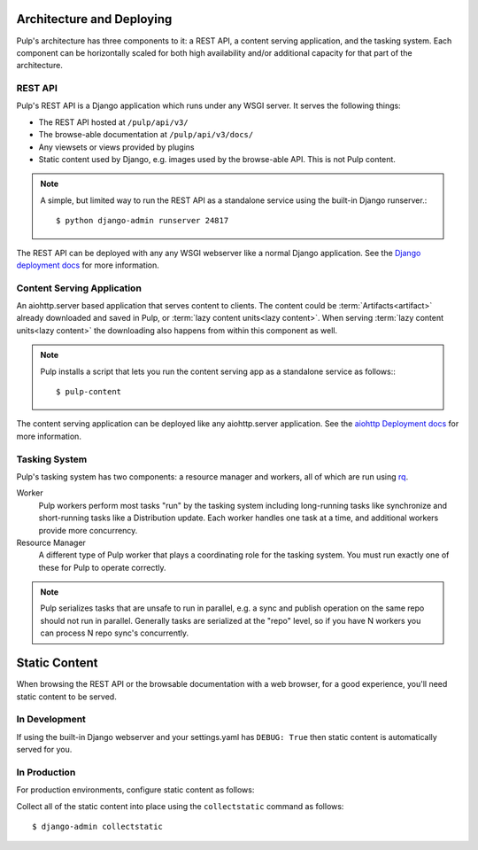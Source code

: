 .. _rq: http://python-rq.org


.. _deployment:

Architecture and Deploying
==========================

Pulp's architecture has three components to it: a REST API, a content serving application, and the
tasking system. Each component can be horizontally scaled for both high availability and/or
additional capacity for that part of the architecture.

REST API
--------

Pulp's REST API is a Django application which runs under any WSGI server. It serves the following
things:

* The REST API hosted at ``/pulp/api/v3/``
* The browse-able documentation at ``/pulp/api/v3/docs/``
* Any viewsets or views provided by plugins
* Static content used by Django, e.g. images used by the browse-able API. This is not Pulp content.

.. note::

   A simple, but limited way to run the REST API as a standalone service using the built-in Django
   runserver.::

      $ python django-admin runserver 24817


The REST API can be deployed with any any WSGI webserver like a normal Django application. See the
`Django deployment docs <https://docs.djangoproject.com/en/2.1/howto/deployment/wsgi/>`_ for more
information.

Content Serving Application
---------------------------

An aiohttp.server based application that serves content to clients. The content could be
:term:`Artifacts<artifact>` already downloaded and saved in Pulp, or
:term:`lazy content units<lazy content>`. When serving :term:`lazy content units<lazy content>` the
downloading also happens from within this component as well.

.. note::

   Pulp installs a script that lets you run the content serving app as a standalone service as
   follows:::

      $ pulp-content

The content serving application can be deployed like any aiohttp.server application. See the
`aiohttp Deployment docs <https://aiohttp.readthedocs.io/en/stable/deployment.html>`_ for more
information.


Tasking System
--------------

Pulp's tasking system has two components: a resource manager and workers, all of which are run using
`rq`_.

Worker
  Pulp workers perform most tasks "run" by the tasking system including long-running tasks like
  synchronize and short-running tasks like a Distribution update. Each worker handles one task at a
  time, and additional workers provide more concurrency.

Resource Manager
  A different type of Pulp worker that plays a coordinating role for the tasking system. You must
  run exactly one of these for Pulp to operate correctly.

.. note::

   Pulp serializes tasks that are unsafe to run in parallel, e.g. a sync and publish operation on
   the same repo should not run in parallel. Generally tasks are serialized at the "repo" level, so
   if you have N workers you can process N repo sync's concurrently.

.. _static-content:

Static Content
==============

When browsing the REST API or the browsable documentation with a web browser, for a good experience,
you'll need static content to be served.

In Development
--------------

If using the built-in Django webserver and your settings.yaml has ``DEBUG: True`` then static
content is automatically served for you.

In Production
-------------

For production environments, configure static content as follows:

Collect all of the static content into place using the ``collectstatic`` command
as follows::

    $ django-admin collectstatic

